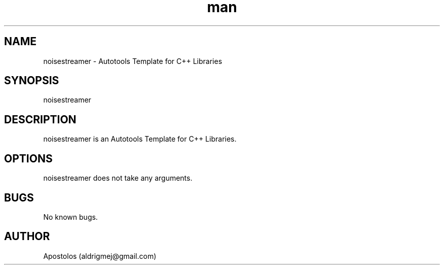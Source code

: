 .\" Manpage for noisestreamer.
.\" Contact aldrigmej@gmail.com for comments or help.
.TH man 1 "May 2022" "1.1.0" "noisestreamer man page"
.SH NAME
noisestreamer \- Autotools Template for C++ Libraries
.SH SYNOPSIS
noisestreamer
.SH DESCRIPTION
noisestreamer is an Autotools Template for C++ Libraries.
.SH OPTIONS
noisestreamer does not take any arguments.
.SH BUGS
No known bugs.
.SH AUTHOR
Apostolos (aldrigmej@gmail.com)
